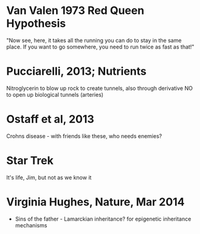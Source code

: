 * Van Valen 1973 Red Queen Hypothesis
  "Now see, here, it takes all the running you can do to stay in the same
  place. If you want to go somewhere, you need to run twice as fast as
  that!"

* Pucciarelli, 2013; Nutrients
  Nitroglycerin to blow up rock to create tunnels, also through derivative NO
  to open up biological tunnels (arteries)

* Ostaff et al, 2013
  Crohns disease - with friends like these, who needs enemies?

* Star Trek
  It's life, Jim, but not as we know it
* Virginia Hughes, Nature, Mar 2014
   - Sins of the father - Lamarckian inheritance? for epigenetic inheritance
     mechanisms
